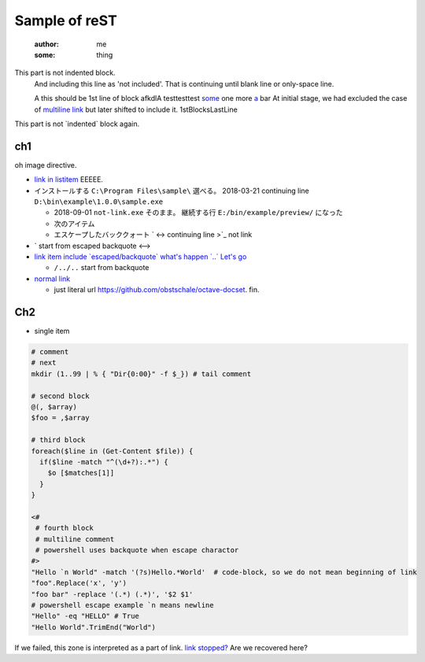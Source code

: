 ========================================
Sample of reST
========================================
  :author: me
  :some: thing

This part is not indented block.
  And including this line as 'not included'.
  That is continuing until blank line or only-space line.

  A this should be 1st line of block
  afkdlA testtesttest `some <https://example.com/short>`_
  one more `a <url>`_ bar
  At initial stage, we had excluded the case of `multiline link
  <https://example.com/multiline>`_
  but later shifted to include it.
  1stBlocksLastLine

This part is not \`indented\` block again.


ch1
--------------

.. image:: some0.jpg

.. image:: some1.jpg
   :height: 100px
   :width: 120px
   :unknown: some
   :align: right
   :class: some
   :name: 100%
   :unknown: some
   :scale: 100%
   :alt: some
   :target: https://example.com/some.jpg

oh image directive.

* `link in listitem <https://example.com/link01/>`__ EEEEE.
* インストールする ``C:\Program Files\sample\`` 選べる。
  2018-03-21 continuing line ``D:\bin\example\1.0.0\sample.exe``
  
  - 2018-09-01 ``not-link.exe`` そのまま。
    継続する行 ``E:/bin/example/preview/`` になった
  - 次のアイテム
  - エスケープしたバッククォート \` <->
    continuing line >\`_ not link

* \` start from escaped backquote <-->
* `link item include \`escaped/backquote\` what's happen \`..\` Let's go <https://example.com/issues/1234>`__

  - ``/../..`` start from backquote

* `normal link <https://example.com/link02>`_

  - just literal url https://github.com/obstschale/octave-docset. 
    fin.


Ch2
--------------

* single item


.. code-block:: console

  # comment
  # next
  mkdir (1..99 | % { "Dir{0:00}" -f $_}) # tail comment

  # second block
  @(, $array)
  $foo = ,$array

  # third block
  foreach($line in (Get-Content $file)) {
    if($line -match "^(\d+?):.*") {
      $o [$matches[1]]
    }
  }

  <#
   # fourth block
   # multiline comment
   # powershell uses backquote when escape charactor
  #>
  "Hello `n World" -match '(?s)Hello.*World'  # code-block, so we do not mean beginning of link
  "foo".Replace('x', 'y')
  "foo bar" -replace '(.*) (.*)', '$2 $1'
  # powershell escape example `n means newline
  "Hello" -eq "HELLO" # True
  "Hello World".TrimEnd("World")

If we failed, this zone is interpreted as a part of link.
`link stopped? <https://example.com/ohno>`_
Are we recovered here?

